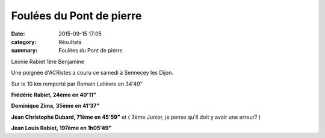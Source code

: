 Foulées du Pont de pierre
=========================

:date: 2015-09-15 17:05
:category: Résultats
:summary: Foulées du Pont de pierre

|Léonie Rabiet 1ère Benjamine|


Léonie Rabiet 1ère Benjamine

Une poignée d'ACRistes a couru ce samedi à Sennecey les Dijon.


Sur le 10 km remporté par Romain Lelièvre en 34'49"


**Frédéric Rabiet, 24ème en 40'11"**


**Dominique Zima, 35ème en 41'37"**


**Jean Christophe Dubard, 71ème en 45'59"**  et ( 3ème Junior, je pense qu'il doit y avoir une erreur? )


**Jean Louis Rabiet, 197ème en 1h05'49"**

.. |Léonie Rabiet 1ère Benjamine| image:: http://assets.acr-dijon.org/old/httpimgover-blog-kiwicom149288520150915-ob_9071a5_wp-20150912-16-08-19-pro.jpg
